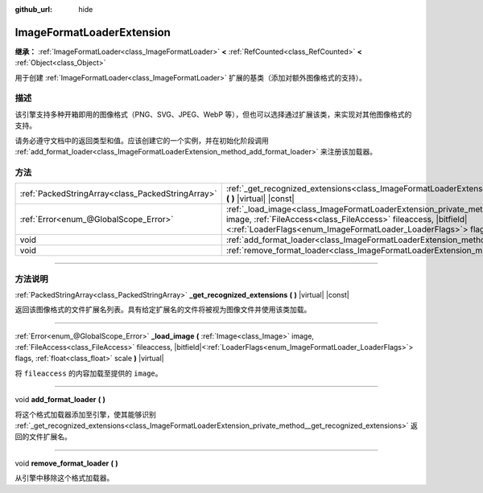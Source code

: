 :github_url: hide

.. DO NOT EDIT THIS FILE!!!
.. Generated automatically from Godot engine sources.
.. Generator: https://github.com/godotengine/godot/tree/master/doc/tools/make_rst.py.
.. XML source: https://github.com/godotengine/godot/tree/master/doc/classes/ImageFormatLoaderExtension.xml.

.. _class_ImageFormatLoaderExtension:

ImageFormatLoaderExtension
==========================

**继承：** :ref:`ImageFormatLoader<class_ImageFormatLoader>` **<** :ref:`RefCounted<class_RefCounted>` **<** :ref:`Object<class_Object>`

用于创建 :ref:`ImageFormatLoader<class_ImageFormatLoader>` 扩展的基类（添加对额外图像格式的支持）。

.. rst-class:: classref-introduction-group

描述
----

该引擎支持多种开箱即用的图像格式（PNG、SVG、JPEG、WebP 等），但也可以选择通过扩展该类，来实现对其他图像格式的支持。

请务必遵守文档中的返回类型和值。应该创建它的一个实例，并在初始化阶段调用 :ref:`add_format_loader<class_ImageFormatLoaderExtension_method_add_format_loader>` 来注册该加载器。

.. rst-class:: classref-reftable-group

方法
----

.. table::
   :widths: auto

   +---------------------------------------------------+----------------------------------------------------------------------------------------------------------------------------------------------------------------------------------------------------------------------------------------------------------------------------------------------------+
   | :ref:`PackedStringArray<class_PackedStringArray>` | :ref:`_get_recognized_extensions<class_ImageFormatLoaderExtension_private_method__get_recognized_extensions>` **(** **)** |virtual| |const|                                                                                                                                                        |
   +---------------------------------------------------+----------------------------------------------------------------------------------------------------------------------------------------------------------------------------------------------------------------------------------------------------------------------------------------------------+
   | :ref:`Error<enum_@GlobalScope_Error>`             | :ref:`_load_image<class_ImageFormatLoaderExtension_private_method__load_image>` **(** :ref:`Image<class_Image>` image, :ref:`FileAccess<class_FileAccess>` fileaccess, |bitfield|\<:ref:`LoaderFlags<enum_ImageFormatLoader_LoaderFlags>`\> flags, :ref:`float<class_float>` scale **)** |virtual| |
   +---------------------------------------------------+----------------------------------------------------------------------------------------------------------------------------------------------------------------------------------------------------------------------------------------------------------------------------------------------------+
   | void                                              | :ref:`add_format_loader<class_ImageFormatLoaderExtension_method_add_format_loader>` **(** **)**                                                                                                                                                                                                    |
   +---------------------------------------------------+----------------------------------------------------------------------------------------------------------------------------------------------------------------------------------------------------------------------------------------------------------------------------------------------------+
   | void                                              | :ref:`remove_format_loader<class_ImageFormatLoaderExtension_method_remove_format_loader>` **(** **)**                                                                                                                                                                                              |
   +---------------------------------------------------+----------------------------------------------------------------------------------------------------------------------------------------------------------------------------------------------------------------------------------------------------------------------------------------------------+

.. rst-class:: classref-section-separator

----

.. rst-class:: classref-descriptions-group

方法说明
--------

.. _class_ImageFormatLoaderExtension_private_method__get_recognized_extensions:

.. rst-class:: classref-method

:ref:`PackedStringArray<class_PackedStringArray>` **_get_recognized_extensions** **(** **)** |virtual| |const|

返回该图像格式的文件扩展名列表。具有给定扩展名的文件将被视为图像文件并使用该类加载。

.. rst-class:: classref-item-separator

----

.. _class_ImageFormatLoaderExtension_private_method__load_image:

.. rst-class:: classref-method

:ref:`Error<enum_@GlobalScope_Error>` **_load_image** **(** :ref:`Image<class_Image>` image, :ref:`FileAccess<class_FileAccess>` fileaccess, |bitfield|\<:ref:`LoaderFlags<enum_ImageFormatLoader_LoaderFlags>`\> flags, :ref:`float<class_float>` scale **)** |virtual|

将 ``fileaccess`` 的内容加载至提供的 ``image``\ 。

.. rst-class:: classref-item-separator

----

.. _class_ImageFormatLoaderExtension_method_add_format_loader:

.. rst-class:: classref-method

void **add_format_loader** **(** **)**

将这个格式加载器添加至引擎，使其能够识别 :ref:`_get_recognized_extensions<class_ImageFormatLoaderExtension_private_method__get_recognized_extensions>` 返回的文件扩展名。

.. rst-class:: classref-item-separator

----

.. _class_ImageFormatLoaderExtension_method_remove_format_loader:

.. rst-class:: classref-method

void **remove_format_loader** **(** **)**

从引擎中移除这个格式加载器。

.. |virtual| replace:: :abbr:`virtual (本方法通常需要用户覆盖才能生效。)`
.. |const| replace:: :abbr:`const (本方法没有副作用。不会修改该实例的任何成员变量。)`
.. |vararg| replace:: :abbr:`vararg (本方法除了在此处描述的参数外，还能够继续接受任意数量的参数。)`
.. |constructor| replace:: :abbr:`constructor (本方法用于构造某个类型。)`
.. |static| replace:: :abbr:`static (调用本方法无需实例，所以可以直接使用类名调用。)`
.. |operator| replace:: :abbr:`operator (本方法描述的是使用本类型作为左操作数的有效操作符。)`
.. |bitfield| replace:: :abbr:`BitField (这个值是由下列标志构成的位掩码整数。)`
